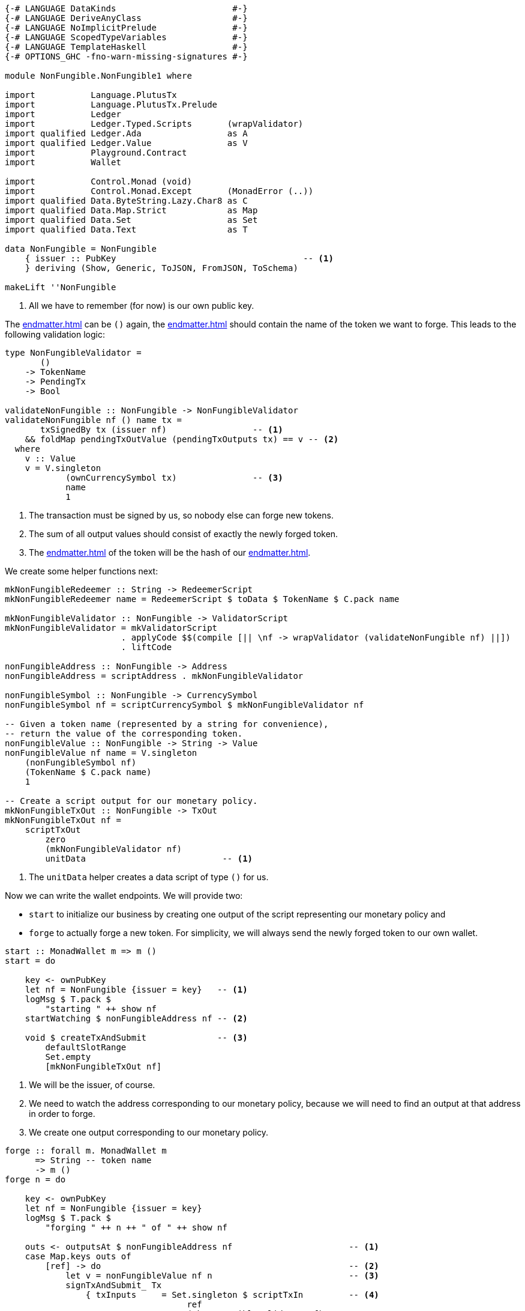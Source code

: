 [source,haskell]
----
{-# LANGUAGE DataKinds                       #-}
{-# LANGUAGE DeriveAnyClass                  #-}
{-# LANGUAGE NoImplicitPrelude               #-}
{-# LANGUAGE ScopedTypeVariables             #-}
{-# LANGUAGE TemplateHaskell                 #-}
{-# OPTIONS_GHC -fno-warn-missing-signatures #-}

module NonFungible.NonFungible1 where

import           Language.PlutusTx
import           Language.PlutusTx.Prelude
import           Ledger
import           Ledger.Typed.Scripts       (wrapValidator)
import qualified Ledger.Ada                 as A
import qualified Ledger.Value               as V
import           Playground.Contract
import           Wallet

import           Control.Monad (void)
import           Control.Monad.Except       (MonadError (..))
import qualified Data.ByteString.Lazy.Char8 as C
import qualified Data.Map.Strict            as Map
import qualified Data.Set                   as Set
import qualified Data.Text                  as T

data NonFungible = NonFungible
    { issuer :: PubKey                                     -- <1>
    } deriving (Show, Generic, ToJSON, FromJSON, ToSchema)

makeLift ''NonFungible
----

<1> All we have to remember (for now) is our own public key.

The <<endmatter#data-script>> can be `()` again,
the <<endmatter#redeemer-script>> should contain the name of the token we want
to forge. This leads to the following validation logic:

[source,haskell]
----
type NonFungibleValidator =
       ()
    -> TokenName
    -> PendingTx
    -> Bool

validateNonFungible :: NonFungible -> NonFungibleValidator
validateNonFungible nf () name tx =
       txSignedBy tx (issuer nf)                 -- <1>
    && foldMap pendingTxOutValue (pendingTxOutputs tx) == v -- <2>
  where
    v :: Value
    v = V.singleton
            (ownCurrencySymbol tx)               -- <3>
            name
            1
----

<1> The transaction must be signed by us, so nobody else can forge new tokens.

<2> The sum of all output values should consist of exactly the newly forged
token.

<3> The <<endmatter#currency-symbol>> of the token will be the hash of our
<<endmatter#validator-script>>.

We create some helper functions next:

[source,haskell]
----
mkNonFungibleRedeemer :: String -> RedeemerScript
mkNonFungibleRedeemer name = RedeemerScript $ toData $ TokenName $ C.pack name

mkNonFungibleValidator :: NonFungible -> ValidatorScript
mkNonFungibleValidator = mkValidatorScript
                       . applyCode $$(compile [|| \nf -> wrapValidator (validateNonFungible nf) ||])
                       . liftCode

nonFungibleAddress :: NonFungible -> Address
nonFungibleAddress = scriptAddress . mkNonFungibleValidator

nonFungibleSymbol :: NonFungible -> CurrencySymbol
nonFungibleSymbol nf = scriptCurrencySymbol $ mkNonFungibleValidator nf

-- Given a token name (represented by a string for convenience),
-- return the value of the corresponding token.
nonFungibleValue :: NonFungible -> String -> Value
nonFungibleValue nf name = V.singleton
    (nonFungibleSymbol nf)
    (TokenName $ C.pack name)
    1

-- Create a script output for our monetary policy.
mkNonFungibleTxOut :: NonFungible -> TxOut
mkNonFungibleTxOut nf =
    scriptTxOut
        zero
        (mkNonFungibleValidator nf)
        unitData                           -- <1>
----

<1> The `unitData` helper creates a data script of type `()` for us.

Now we can write the wallet endpoints. We will provide two:

- `start` to initialize our business by creating one output of the script
  representing our monetary policy and
- `forge` to actually forge a new token. For simplicity, we will always send the
  newly forged token to our own wallet.

[source,haskell]
----
start :: MonadWallet m => m ()
start = do

    key <- ownPubKey
    let nf = NonFungible {issuer = key}   -- <1>
    logMsg $ T.pack $
        "starting " ++ show nf
    startWatching $ nonFungibleAddress nf -- <2>

    void $ createTxAndSubmit              -- <3>
        defaultSlotRange
        Set.empty
        [mkNonFungibleTxOut nf]
----

<1> We will be the issuer, of course.

<2> We need to watch the address corresponding to our monetary policy,
because we will need to find an output at that address in order to forge.

<3> We create one output corresponding to our monetary policy.

[source,haskell]
----
forge :: forall m. MonadWallet m
      => String -- token name
      -> m ()
forge n = do

    key <- ownPubKey
    let nf = NonFungible {issuer = key}
    logMsg $ T.pack $
        "forging " ++ n ++ " of " ++ show nf

    outs <- outputsAt $ nonFungibleAddress nf                       -- <1>
    case Map.keys outs of
        [ref] -> do                                                 -- <2>
            let v = nonFungibleValue nf n                           -- <3>
            signTxAndSubmit_ Tx
                { txInputs     = Set.singleton $ scriptTxIn         -- <4>
                                    ref
                                    (mkNonFungibleValidator nf)
                                    (mkNonFungibleRedeemer n)
                , txOutputs    = [ pubKeyTxOut v $ issuer nf        -- <5>
                                 , mkNonFungibleTxOut nf
                                 ]
                , txFee        = zero
                , txForge      = v                                  -- <6>
                , txValidRange = defaultSlotRange
                , txSignatures = Map.empty
                }
        _         -> throwError $                                   -- <7>
                        OtherError $ T.pack "'start' has not run"

$(mkFunctions ['start, 'forge])
----

<1> We grab all outputs corresponding to our monetary policy.

<2> There should be exactly one such output.

<3> Value of the token we want to forge.

<4> We need the monetary policy output as input for our forging transaction.

<5> We need two outputs, one for the forged token to go to, one for the monetary
policy (so that we have that available for forging the next token).

<6> Here we actually _forge_.

<7> The output is not there, so we probably forgot to run `start` first.
